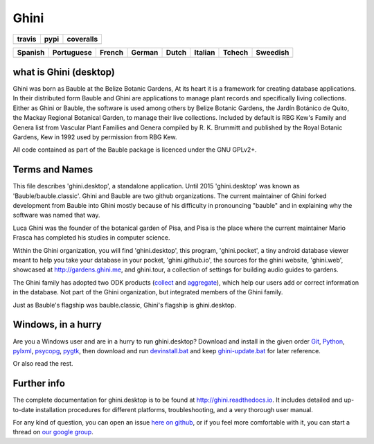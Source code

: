 Ghini
======

.. |travis| image:: https://travis-ci.org/Ghini/ghini.desktop.svg
.. |pypi| image:: https://img.shields.io/pypi/v/bauble.svg
.. |coveralls| image:: https://coveralls.io/repos/Ghini/ghini.desktop/badge.svg?branch=ghini-1.0-dev&service=github

======== ======== ============
travis   pypi     coveralls
======== ======== ============
|travis| |pypi|   |coveralls|
======== ======== ============

=========== =========== =========== =========== =========== =========== =========== =========== 
Spanish     Portuguese  French      German      Dutch       Italian     Tchech      Sweedish
=========== =========== =========== =========== =========== =========== =========== ===========
|trans-es|  |trans-pt|  |trans-fr|  |trans-de|  |trans-nl|  |trans-it|  |trans-cs|  |trans-sv|  
=========== =========== =========== =========== =========== =========== =========== ===========

.. |trans-es| image:: https://hosted.weblate.org/widgets/ghini/es/svg-badge.svg
.. |trans-pt| image:: https://hosted.weblate.org/widgets/ghini/pt_BR/svg-badge.svg
.. |trans-fr| image:: https://hosted.weblate.org/widgets/ghini/fr/svg-badge.svg
.. |trans-de| image:: https://hosted.weblate.org/widgets/ghini/de/svg-badge.svg
.. |trans-nl| image:: https://hosted.weblate.org/widgets/ghini/nl/svg-badge.svg
.. |trans-it| image:: https://hosted.weblate.org/widgets/ghini/it/svg-badge.svg
.. |trans-cs| image:: https://hosted.weblate.org/widgets/ghini/cs/svg-badge.svg
.. |trans-sv| image:: https://hosted.weblate.org/widgets/ghini/sv/svg-badge.svg

what is Ghini (desktop)
------------------------

Ghini was born as Bauble at the Belize Botanic Gardens, At its heart it is a
framework for creating database applications.  In their distributed form
Bauble and Ghini are applications to manage plant records and specifically
living collections.  Either as Ghini or Bauble, the software is used among
others by Belize Botanic Gardens, the Jardín Botánico de Quito, the Mackay
Regional Botanical Garden, to manage their live collections.  Included by
default is RBG Kew's Family and Genera list from Vascular Plant Families and
Genera compiled by R. K. Brummitt and published by the Royal Botanic
Gardens, Kew in 1992 used by permission from RBG Kew.

All code contained as part of the Bauble package is licenced under
the GNU GPLv2+.

Terms and Names
---------------

This file describes 'ghini.desktop', a standalone application. Until 2015
'ghini.desktop' was known as 'Bauble/bauble.classic'. Ghini and Bauble are
two github organizations. The current maintainer of Ghini forked development
from Bauble into Ghini mostly because of his difficulty in pronouncing
"bauble" and in explaining why the software was named that way.

Luca Ghini was the founder of the botanical garden of Pisa, and Pisa is the
place where the current maintainer Mario Frasca has completed his studies in
computer science.

Within the Ghini organization, you will find 'ghini.desktop', this program,
'ghini.pocket', a tiny android database viewer meant to help you take your
database in your pocket, 'ghini.github.io', the sources for the ghini
website, 'ghini.web', showcased at http://gardens.ghini.me, and ghini.tour,
a collection of settings for building audio guides to gardens.

The Ghini family has adopted two ODK products (`collect
<https://github.com/opendatakit/collect>`_ and `aggregate
<https://github.com/opendatakit/aggregate>`_), which help our users add or
correct information in the database.  Not part of the Ghini organization,
but integrated members of the Ghini family.

|ghini-family|

Just as Bauble's flagship was bauble.classic, Ghini's flagship is ghini.desktop.

.. |ghini-family| image:: https://github.com/Ghini/ghini.desktop/raw/ghini-1.0-dev/doc/images/ghini-family.png

Windows, in a hurry
---------------------

Are you a Windows user and are in a hurry to run ghini.desktop? Download and install in the given order
`Git <https://github.com/git-for-windows/git/releases/download/v2.10.0.windows.1/Git-2.10.0-32-bit.exe>`_, `Python <https://www.python.org/ftp/python/2.7.12/python-2.7.12.msi>`_, `pylxml <https://pypi.python.org/packages/2.7/l/lxml/lxml-3.6.0.win32-py2.7.exe>`_, `psycopg <http://www.stickpeople.com/projects/python/win-psycopg/2.6.1/psycopg2-2.6.1.win32-py2.7-pg9.4.4-release.exe>`_, `pygtk <http://ftp.gnome.org/pub/GNOME/binaries/win32/pygtk/2.24/pygtk-all-in-one-2.24.2.win32-py2.7.msi>`_, 
then download and run `devinstall.bat <https://raw.githubusercontent.com/Ghini/ghini.desktop/ghini-1.0/scripts/devinstall.bat>`_ and keep `ghini-update.bat <https://raw.githubusercontent.com/Ghini/ghini.desktop/ghini-1.0/scripts/ghini-update.bat>`_ for later reference.

Or also read the rest.

Further info
------------

The complete documentation for ghini.desktop is to be found at
http://ghini.readthedocs.io. It includes detailed and up-to-date
installation procedures for different platforms, troubleshooting,
and a very thorough user manual.

For any kind of question, you can open an issue `here on github
<https://github.com/Ghini/ghini.desktop/issues/new>`_, or if you feel more
comfortable with it, you can start a thread on `our google group
<https://groups.google.com/forum/#!forum/bauble>`_.
